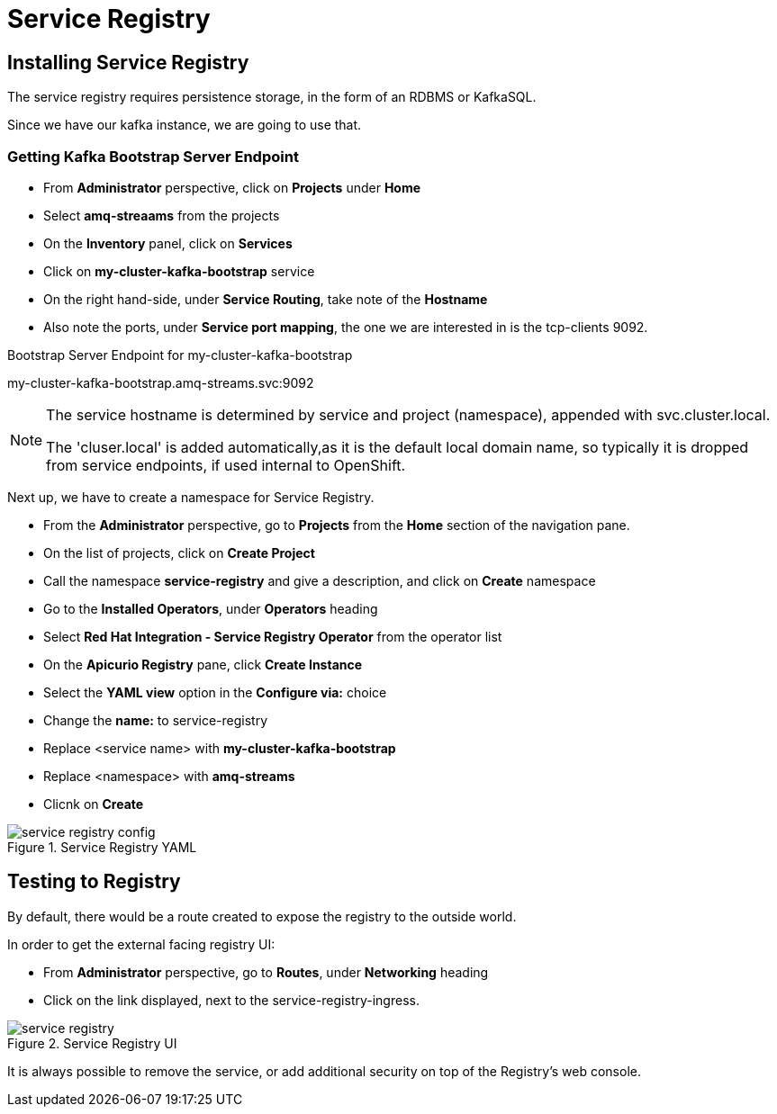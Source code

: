 :doctype: book
:icons: font
:hide-uri-scheme:

= Service Registry 

== Installing Service Registry

The service registry requires persistence storage, in the form of an RDBMS or KafkaSQL.

Since we have our kafka instance, we are going to use that.

=== Getting Kafka Bootstrap Server Endpoint

- From *Administrator* perspective, click on *Projects* under *Home*
- Select *amq-streaams* from the projects 
- On the *Inventory* panel, click on *Services*
- Click on *my-cluster-kafka-bootstrap* service
- On the right hand-side, under *Service Routing*, take note of the *Hostname*
- Also note the ports, under *Service port mapping*, the one we are interested in is the tcp-clients 9092.

.Bootstrap Server Endpoint for my-cluster-kafka-bootstrap
my-cluster-kafka-bootstrap.amq-streams.svc:9092

[NOTE]
====
The service hostname is determined by service and project (namespace), appended with svc.cluster.local.

The 'cluser.local' is added automatically,as it is the default local domain name, so typically it is dropped from service endpoints, if used internal to OpenShift. 
====

Next up, we have to create a namespace for Service Registry.

- From the *Administrator* perspective, go to *Projects* from the *Home* section of the navigation pane.
- On the list of projects, click on *Create Project*
- Call the namespace *service-registry* and give a description, and click on *Create* namespace
- Go to the *Installed Operators*, under *Operators* heading
- Select *Red Hat Integration - Service Registry Operator* from the operator list
- On the *Apicurio Registry* pane, click *Create Instance*
- Select the *YAML view* option in the *Configure via:* choice
- Change the *name:* to service-registry
- Replace <service name> with *my-cluster-kafka-bootstrap*
- Replace <namespace> with *amq-streams*
- Clicnk on *Create*

.Service Registry YAML
image::service-registry-config.png[]

== Testing to Registry

By default, there would be a route created to expose the registry to the outside world.

In order to get the external facing registry UI:

- From *Administrator* perspective, go to *Routes*, under *Networking* heading
- Click on the link displayed, next to the service-registry-ingress.

.Service Registry UI
image::service-registry.png[]

[warning]
****
It is always possible to remove the service, or add additional security on top of the Registry's web console.
****

